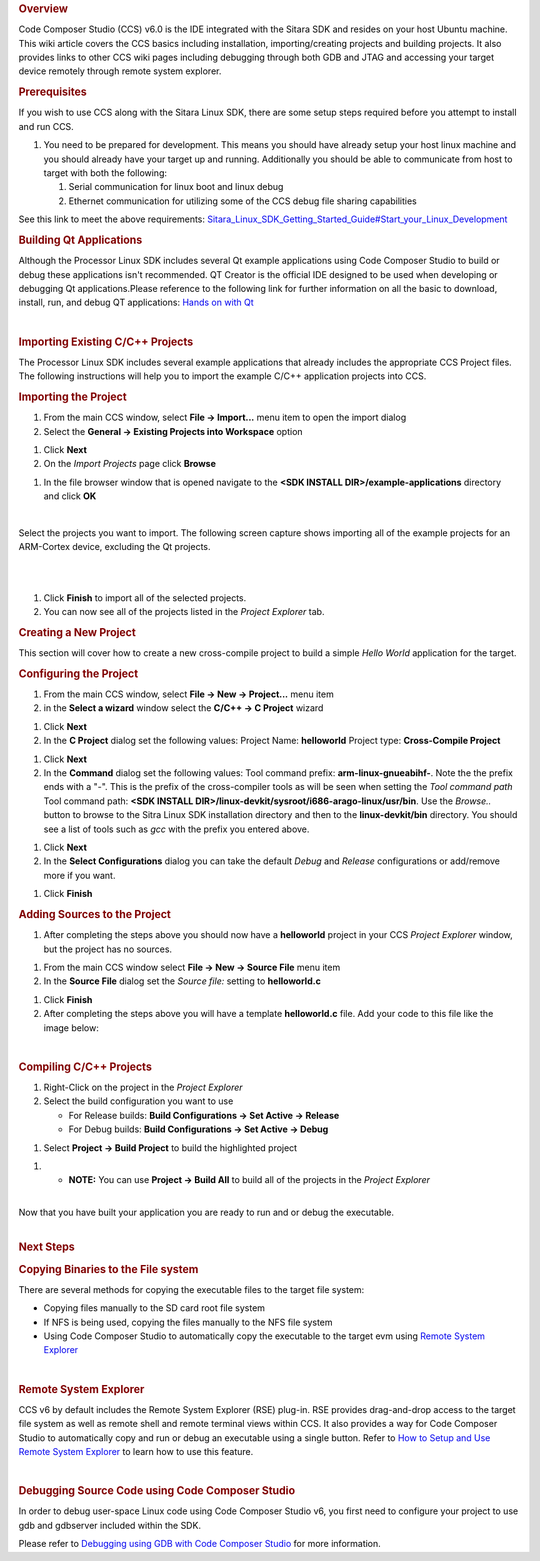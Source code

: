 .. http://processors.wiki.ti.com/index.php/Processor_Linux_SDK_CCS_Compiling_Guide
.. rubric:: Overview
   :name: overview

Code Composer Studio (CCS) v6.0 is the IDE integrated with the Sitara
SDK and resides on your host Ubuntu machine. This wiki article covers
the CCS basics including installation, importing/creating projects and
building projects. It also provides links to other CCS wiki pages
including debugging through both GDB and JTAG and accessing your target
device remotely through remote system explorer.

.. rubric:: Prerequisites
   :name: prerequisites

If you wish to use CCS along with the Sitara Linux SDK, there are some
setup steps required before you attempt to install and run CCS.

#. You need to be prepared for development. This means you should have
   already setup your host linux machine and you should already have
   your target up and running. Additionally you should be able to
   communicate from host to target with both the following:

   #. Serial communication for linux boot and linux debug
   #. Ethernet communication for utilizing some of the CCS debug file
      sharing capabilities

See this link to meet the above requirements:
`Sitara\_Linux\_SDK\_Getting\_Started\_Guide#Start\_your\_Linux\_Development </index.php/Sitara_Linux_SDK_Getting_Started_Guide#Start_your_Linux_Development>`__

.. rubric:: Building Qt Applications
   :name: building-qt-applications

Although the Processor Linux SDK includes several Qt example
applications using Code Composer Studio to build or debug these
applications isn't recommended. QT Creator is the official IDE designed
to be used when developing or debugging Qt applications.Please reference
to the following link for further information on all the basic to
download, install, run, and debug QT applications: `Hands on with
Qt </index.php/Sitara_Linux_Training:_Hands_on_with_QT>`__

| 

.. rubric:: Importing Existing C/C++ Projects
   :name: importing-existing-cc-projects

The Processor Linux SDK includes several example applications that
already includes the appropriate CCS Project files. The following
instructions will help you to import the example C/C++ application
projects into CCS.

.. rubric:: Importing the Project
   :name: importing-the-project

#. From the main CCS window, select **File -> Import...** menu item to
   open the import dialog
#. Select the **General -> Existing Projects into Workspace** option

.. Image:: ../images/Import_C_projects-1.png

#. Click **Next**
#. On the *Import Projects* page click **Browse**

.. Image:: ../images/Sitara-Linux-CCS-import-c.png

#. In the file browser window that is opened navigate to the **<SDK
   INSTALL DIR>/example-applications** directory and click **OK**

.. Image:: ../images/Example-applications.png

| 

Select the projects you want to import. The following screen capture
shows importing all of the example projects for an ARM-Cortex device,
excluding the Qt projects.

| 

.. Image:: ../images/Import-Qt.png
| 

#. Click **Finish** to import all of the selected projects.
#. You can now see all of the projects listed in the *Project Explorer*
   tab.

.. Image:: ../images/Projects-imported.png

.. rubric:: Creating a New Project
   :name: creating-a-new-project

This section will cover how to create a new cross-compile project to
build a simple *Hello World* application for the target.

.. rubric:: Configuring the Project
   :name: configuring-the-project

#. From the main CCS window, select **File -> New -> Project...** menu
   item
#. in the **Select a wizard** window select the **C/C++ -> C Project**
   wizard

.. Image:: ../images/Sitara-Linux-CCS-new-c-project.png

#. Click **Next**
#. In the **C Project** dialog set the following values:
   Project Name: **helloworld**
   Project type: **Cross-Compile Project**

.. Image:: ../images/Sitara-Linux-CCS-cross-compile.png

#. Click **Next**
#. In the **Command** dialog set the following values:
   Tool command prefix: **arm-linux-gnueabihf-**. Note the the prefix
   ends with a "-". This is the prefix of the cross-compiler tools as
   will be seen when setting the *Tool command path*
   Tool command path: **<SDK INSTALL
   DIR>/linux-devkit/sysroot/i686-arago-linux/usr/bin**. Use the
   *Browse..* button to browse to the Sitra Linux SDK installation
   directory and then to the **linux-devkit/bin** directory. You should
   see a list of tools such as *gcc* with the prefix you entered above.

.. Image:: ../images/Sitara-Linux-CCS-command-setup.png

#. Click **Next**
#. In the **Select Configurations** dialog you can take the default
   *Debug* and *Release* configurations or add/remove more if you want.

.. Image:: ../images/Sitara-Linux-CCS-select-configurations.png

#. Click **Finish**

.. rubric:: Adding Sources to the Project
   :name: adding-sources-to-the-project

#. After completing the steps above you should now have a **helloworld**
   project in your CCS *Project Explorer* window, but the project has no
   sources.

.. Image:: ../images/Sitara-Linux-CCS-empty-helloworld.png

#. From the main CCS window select **File -> New -> Source File** menu
   item
#. In the **Source File** dialog set the *Source file:* setting to
   **helloworld.c**

.. Image:: ../images/Sitara-Linux-CCS-helloworld-c-file.png

#. Click **Finish**

#. After completing the steps above you will have a template
   **helloworld.c** file. Add your code to this file like the image
   below:

.. Image:: ../images/Sitara-Linux-CCS-helloworld.png

| 

.. rubric:: Compiling C/C++ Projects
   :name: compiling-cc-projects

#. Right-Click on the project in the *Project Explorer*
#. Select the build configuration you want to use

   -  For Release builds: **Build Configurations -> Set Active ->
      Release**
   -  For Debug builds: **Build Configurations -> Set Active -> Debug**

.. Image:: ../images/Code_Composer_Studio_Changing_Build_Configuration.png

#. Select **Project -> Build Project** to build the highlighted project

.. Image:: ../images/Code_Composer_Studio_Compiling_Project.png

#. 

   -  **NOTE:** You can use **Project -> Build All** to build all of the
      projects in the *Project Explorer*

| 
| Now that you have built your application you are ready to run and or
  debug the executable.

| 

.. rubric:: Next Steps
   :name: next-steps

.. rubric:: Copying Binaries to the File system
   :name: copying-binaries-to-the-file-system

There are several methods for copying the executable files to the target
file system:

-  Copying files manually to the SD card root file system
-  If NFS is being used, copying the files manually to the NFS file
   system
-  Using Code Composer Studio to automatically copy the executable to
   the target evm using `Remote System
   Explorer </index.php/Sitara_Linux_SDK_CCS_Remote_Explorer_Setup>`__

| 

.. rubric:: Remote System Explorer
   :name: remote-system-explorer

CCS v6 by default includes the Remote System Explorer (RSE) plug-in. RSE
provides drag-and-drop access to the target file system as well as
remote shell and remote terminal views within CCS. It also provides a
way for Code Composer Studio to automatically copy and run or debug an
executable using a single button. Refer to `How to Setup and Use Remote
System
Explorer </index.php/Sitara_Linux_SDK_CCS_Remote_Explorer_Setup>`__ to
learn how to use this feature.

| 

.. rubric:: Debugging Source Code using Code Composer Studio
   :name: debugging-source-code-using-code-composer-studio

In order to debug user-space Linux code using Code Composer Studio v6,
you first need to configure your project to use gdb and gdbserver
included within the SDK.

Please refer to `Debugging using GDB with Code Composer
Studio </index.php/Sitara_Linux_SDK_CCS_GDB_Setup>`__ for more
information.

.. raw:: html

